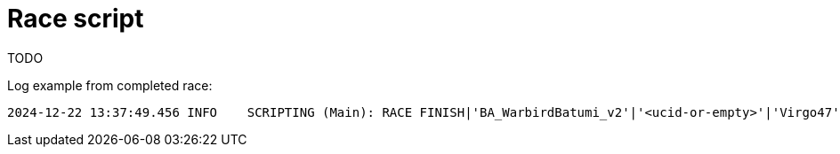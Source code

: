= Race script

TODO

Log example from completed race:
----
2024-12-22 13:37:49.456 INFO    SCRIPTING (Main): RACE FINISH|'BA_WarbirdBatumi_v2'|'<ucid-or-empty>'|'Virgo47'|'TF-51D'|'AirRace-TF51 AirStart One'|112.64
----
